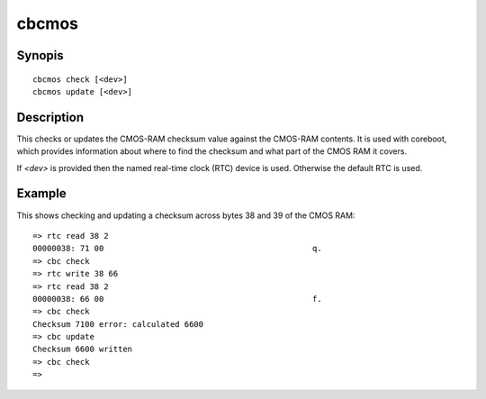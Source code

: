 .. SPDX-License-Identifier: GPL-2.0+

cbcmos
======

Synopis
-------

::

    cbcmos check [<dev>]
    cbcmos update [<dev>]


Description
-----------

This checks or updates the CMOS-RAM checksum value against the CMOS-RAM
contents. It is used with coreboot, which provides information about where to
find the checksum and what part of the CMOS RAM it covers.

If `<dev>` is provided then the named real-time clock (RTC) device is used.
Otherwise the default RTC is used.

Example
-------

This shows checking and updating a checksum across bytes 38 and 39 of the
CMOS RAM::

    => rtc read 38 2
    00000038: 71 00                                            q.
    => cbc check
    => rtc write 38 66
    => rtc read 38 2
    00000038: 66 00                                            f.
    => cbc check
    Checksum 7100 error: calculated 6600
    => cbc update
    Checksum 6600 written
    => cbc check
    =>
